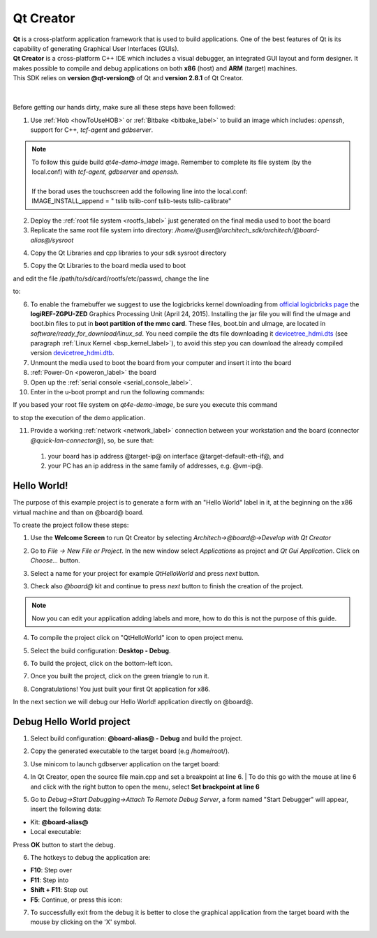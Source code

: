 .. _qt_creator_label:

Qt Creator
==========

.. image:: _static/qt-0.png
	   :align: left

| **Qt** is a cross-platform application framework that is used to build applications. One of the best features of Qt is its capability of generating Graphical User Interfaces (GUIs).
| **Qt Creator** is a cross-platform C++ IDE which includes a visual debugger, an integrated GUI layout and form designer. It makes possible to compile and debug applications on both **x86** (host) and **ARM** (target) machines.
| This SDK relies on **version @qt-version@** of Qt and **version 2.8.1** of Qt Creator.

|
|
| Before getting our hands dirty, make sure all these steps have been followed:

1. Use :ref:`Hob <howToUseHOB>` or :ref:`Bitbake <bitbake_label>` to build an image which includes: *openssh*, support for C++, *tcf-agent* and *gdbserver*.

.. note::

 | To follow this guide build *qt4e-demo-image* image. Remember to complete its file system (by the local.conf) with *tcf-agent*, *gdbserver* and *openssh*.
 | 
 | If the borad uses the touchscreen add the following line into the local.conf:
 | IMAGE_INSTALL_append = " tslib tslib-conf tslib-tests tslib-calibrate"

2. Deploy the :ref:`root file system <rootfs_label>` just generated on the final media used to boot the board

3. Replicate the same root file system into directory: */home/@user@/architech_sdk/architech/@board-alias@/sysroot*

.. host::

 | sudo tar @quickstart-image-tar-options@ /home/@user@/architech_sdk/architech/@board-alias@/yocto/build/tmp/deploy/images/@machine-name@/qt4e-demo-image-@machine-name@.@quickstart-image-extension@ -C /home/@user@/architech_sdk/architech/@board-alias@/sysroot/

4. Copy the Qt Libraries and cpp libraries to your sdk sysroot directory

.. host::

 | sudo cp -r /home/@user@/architech_sdk/architech/@board-alias@/toolchain/sysroots/armv7a-vfp-neon-poky-linux-gnueabi/* /home/@user@/architech_sdk/architech/@board-alias@/sysroot
 | sudo chown -R architech:architech /home/@user@/architech_sdk/architech/@board-alias@/sysroot

5. Copy the Qt Libraries to the board media used to boot

.. host::

 | sudo cp -r /home/@user@/architech_sdk/architech/@board-alias@/sysroot/* /path/to/sd/card/rootfs

and edit the file /path/to/sd/card/rootfs/etc/passwd, change the line

.. host::

 | root:x:0:0:root:/home/root:/bin/sh

to:

.. host::

 | root::0:0:root:/home/root:/bin/sh

6. To enable the framebuffer we suggest to use the logicbricks kernel downloading from `official logicbricks page <http://www.logicbricks.com/logicBRICKS/Reference-logicBRICKS-Design/Xylon-Reference-Designs-Navigation-Page.aspx>`_ the **logiREF-ZGPU-ZED** Graphics Processing Unit (April 24, 2015). Installing the jar file you will find the uImage and boot.bin files to put in **boot partition of the mmc card**. These files, boot.bin and uImage, are located in *software/ready_for_download/linux_sd*. You need compile the dts file downloading it `devicetree_hdmi.dts <_static/devicetree_hdmi.dts>`_ (see paragraph :ref:`Linux Kernel <bsp_kernel_label>`), to avoid this step you can download the already compiled version `devicetree_hdmi.dtb <_static/devicetree_hdmi.dtb>`_.

7. Unmount the media used to boot the board from your computer and insert it into the board

8. :ref:`Power-On <poweron_label>` the board

9. Open up the :ref:`serial console <serial_console_label>`.

10. Enter in the u-boot prompt and run the following commands:

.. board::

 | setenv bootargs "console=ttyPS0,115200 root=/dev/mmcblk0p2 rw earlyprintk rootwait"
 | fatload mmc 0 0x3000000 uImage
 | fatload mmc 0 0x2A00000 devicetree_hdmi.dtb
 | bootm 0x3000000 - 0x2A00000

If you based your root file system on *qt4e-demo-image*, be sure you execute this command

.. board::

 | /etc/init.d/qtdemo stop

to stop the execution of the demo application.

11. Provide a working :ref:`network <network_label>` connection between your workstation and the board (connector *@quick-lan-connector@*), so, be sure that:

 1. your board has ip address @target-ip@ on interface @target-default-eth-if@, and

 2. your PC has an ip address in the same family of addresses, e.g. @vm-ip@. 

Hello World!
------------

The purpose of this example project is to generate a form with an "Hello World" label in it, at the beginning on the x86 virtual machine and than on @board@ board.

To create the project follow these steps:

1. Use the **Welcome Screen** to run Qt Creator by selecting *Architech→@board@→Develop with Qt Creator*

.. image:: _static/qtCreatorStart.jpg
	   :align: center

2. Go to *File -> New File or Project*. In the new window select *Applications* as project and *Qt Gui Application*. Click on *Choose...* button.

.. image:: _static/qt-project-gui.jpg
	   :align: center
	   
3. Select a name for your project for example *QtHelloWorld* and press *next* button.

.. image:: _static/qt-project-name.jpg
	   :align: center

3. Check also *@board@* kit and continue to press *next* button to finish the creation of the project.

.. image:: _static/qt-project-kits.jpg
	   :align: center

.. note::

	Now you can edit your application adding labels and more, how to do this is not the purpose of this guide.

4. To compile the project click on "QtHelloWorld" icon to open project menu.

.. image:: _static/qt-1.png
	   :align: center

5. Select the build configuration: **Desktop - Debug**.

.. image:: _static/qt-2.jpg
	   :align: center

6. To build the project, click on the bottom-left icon.

.. image:: _static/qt-3.png
	   :align: center

7. Once you built the project, click on the green triangle to run it.

.. image:: _static/qt-4.png
	   :align: center

8. Congratulations! You just built your first Qt application for x86.

.. image:: _static/qt-5.png
	   :align: center

In the next section we will debug our Hello World! application directly on @board@.

Debug Hello World project
-------------------------

1. Select build configuration: **@board-alias@ - Debug** and build the project.

.. image:: _static/qt-10.jpg
	   :align: center

2. Copy the generated executable to the target board (e.g /home/root/).

.. host::

  | scp /home/@user@/architech_sdk/architech/@board-alias@/workspace/qt/build-QtHelloWorld-@board@-Debug/QtHelloWorld root@@target-ip@:/home/root

3. Use minicom to launch gdbserver application on the target board:

.. board::

  | gdbserver :10000 QtHelloWorld -qws

4. | In Qt Creator, open the source file main.cpp and set a breakpoint at line 6. 
    | To do this go with the mouse at line 6 and click with the right button to open the menu, select **Set brackpoint at line 6**

.. image:: _static/qt-6.png
	   :align: center

5. Go to *Debug→Start Debugging→Attach To Remote Debug Server*, a form named "Start Debugger" will appear, insert the following data:

.. image:: _static/qt-7.jpg
	   :align: center

- Kit: **@board-alias@**

- Local executable:

.. host::

 | /home/@user@/architech_sdk/architech/@board-alias@/workspace/qt/build-QtHelloWorld-@board@-Debug/QtHelloWorld

Press **OK** button to start the debug.

.. image:: _static/qt-8.png
	   :align: center

6. The hotkeys to debug the application are:

- **F10**: Step over

- **F11**: Step into

- **Shift + F11**: Step out

- **F5**: Continue, or press this icon:

.. image:: _static/qt-9.png
	   :align: center

7. To successfully exit from the debug it is better to close the graphical application from the target board with the mouse by clicking on the 'X' symbol. 

